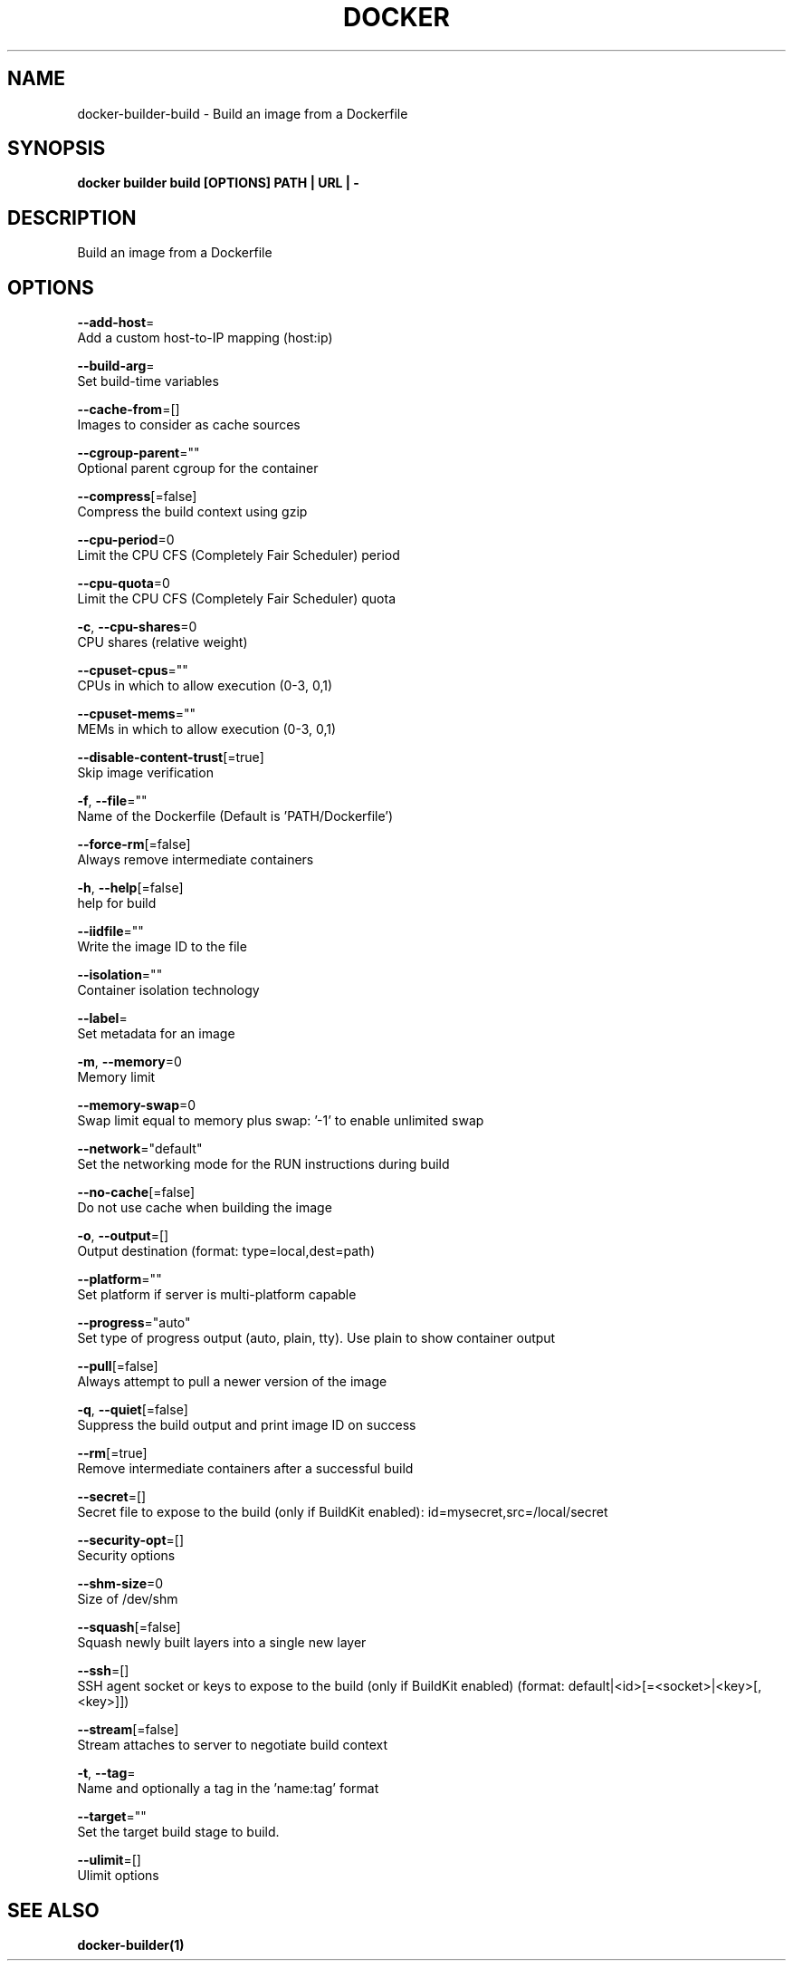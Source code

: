 .TH "DOCKER" "1" "May 2020" "Docker Community" "" 
.nh
.ad l


.SH NAME
.PP
docker\-builder\-build \- Build an image from a Dockerfile


.SH SYNOPSIS
.PP
\fBdocker builder build [OPTIONS] PATH | URL | \-\fP


.SH DESCRIPTION
.PP
Build an image from a Dockerfile


.SH OPTIONS
.PP
\fB\-\-add\-host\fP=
    Add a custom host\-to\-IP mapping (host:ip)

.PP
\fB\-\-build\-arg\fP=
    Set build\-time variables

.PP
\fB\-\-cache\-from\fP=[]
    Images to consider as cache sources

.PP
\fB\-\-cgroup\-parent\fP=""
    Optional parent cgroup for the container

.PP
\fB\-\-compress\fP[=false]
    Compress the build context using gzip

.PP
\fB\-\-cpu\-period\fP=0
    Limit the CPU CFS (Completely Fair Scheduler) period

.PP
\fB\-\-cpu\-quota\fP=0
    Limit the CPU CFS (Completely Fair Scheduler) quota

.PP
\fB\-c\fP, \fB\-\-cpu\-shares\fP=0
    CPU shares (relative weight)

.PP
\fB\-\-cpuset\-cpus\fP=""
    CPUs in which to allow execution (0\-3, 0,1)

.PP
\fB\-\-cpuset\-mems\fP=""
    MEMs in which to allow execution (0\-3, 0,1)

.PP
\fB\-\-disable\-content\-trust\fP[=true]
    Skip image verification

.PP
\fB\-f\fP, \fB\-\-file\fP=""
    Name of the Dockerfile (Default is 'PATH/Dockerfile')

.PP
\fB\-\-force\-rm\fP[=false]
    Always remove intermediate containers

.PP
\fB\-h\fP, \fB\-\-help\fP[=false]
    help for build

.PP
\fB\-\-iidfile\fP=""
    Write the image ID to the file

.PP
\fB\-\-isolation\fP=""
    Container isolation technology

.PP
\fB\-\-label\fP=
    Set metadata for an image

.PP
\fB\-m\fP, \fB\-\-memory\fP=0
    Memory limit

.PP
\fB\-\-memory\-swap\fP=0
    Swap limit equal to memory plus swap: '\-1' to enable unlimited swap

.PP
\fB\-\-network\fP="default"
    Set the networking mode for the RUN instructions during build

.PP
\fB\-\-no\-cache\fP[=false]
    Do not use cache when building the image

.PP
\fB\-o\fP, \fB\-\-output\fP=[]
    Output destination (format: type=local,dest=path)

.PP
\fB\-\-platform\fP=""
    Set platform if server is multi\-platform capable

.PP
\fB\-\-progress\fP="auto"
    Set type of progress output (auto, plain, tty). Use plain to show container output

.PP
\fB\-\-pull\fP[=false]
    Always attempt to pull a newer version of the image

.PP
\fB\-q\fP, \fB\-\-quiet\fP[=false]
    Suppress the build output and print image ID on success

.PP
\fB\-\-rm\fP[=true]
    Remove intermediate containers after a successful build

.PP
\fB\-\-secret\fP=[]
    Secret file to expose to the build (only if BuildKit enabled): id=mysecret,src=/local/secret

.PP
\fB\-\-security\-opt\fP=[]
    Security options

.PP
\fB\-\-shm\-size\fP=0
    Size of /dev/shm

.PP
\fB\-\-squash\fP[=false]
    Squash newly built layers into a single new layer

.PP
\fB\-\-ssh\fP=[]
    SSH agent socket or keys to expose to the build (only if BuildKit enabled) (format: default|<id>[=<socket>|<key>[,<key>]])

.PP
\fB\-\-stream\fP[=false]
    Stream attaches to server to negotiate build context

.PP
\fB\-t\fP, \fB\-\-tag\fP=
    Name and optionally a tag in the 'name:tag' format

.PP
\fB\-\-target\fP=""
    Set the target build stage to build.

.PP
\fB\-\-ulimit\fP=[]
    Ulimit options


.SH SEE ALSO
.PP
\fBdocker\-builder(1)\fP
